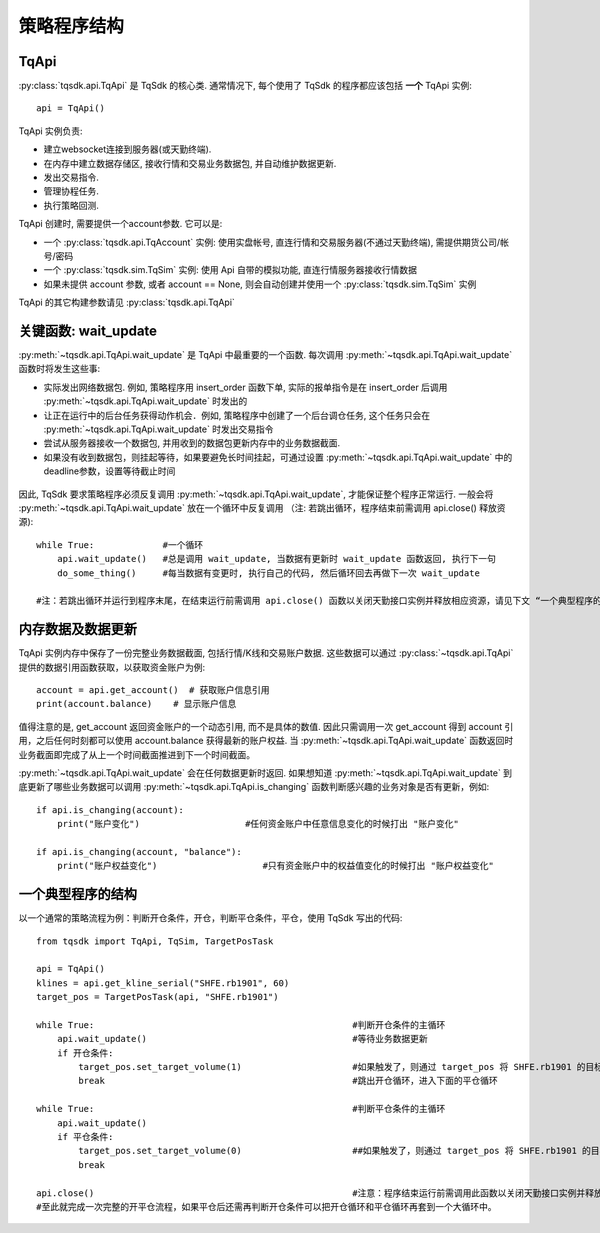 .. _framework:

策略程序结构
====================================================

TqApi
----------------------------------------------------
:py:class:`tqsdk.api.TqApi` 是 TqSdk 的核心类. 通常情况下, 每个使用了 TqSdk 的程序都应该包括 **一个** TqApi 实例::

    api = TqApi()

TqApi 实例负责:

* 建立websocket连接到服务器(或天勤终端).
* 在内存中建立数据存储区, 接收行情和交易业务数据包, 并自动维护数据更新.
* 发出交易指令.
* 管理协程任务.
* 执行策略回测.

TqApi 创建时, 需要提供一个account参数. 它可以是:

* 一个 :py:class:`tqsdk.api.TqAccount` 实例: 使用实盘帐号, 直连行情和交易服务器(不通过天勤终端), 需提供期货公司/帐号/密码
* 一个 :py:class:`tqsdk.sim.TqSim` 实例: 使用 Api 自带的模拟功能, 直连行情服务器接收行情数据
* 如果未提供 account 参数, 或者 account == None, 则会自动创建并使用一个 :py:class:`tqsdk.sim.TqSim` 实例

TqApi 的其它构建参数请见 :py:class:`tqsdk.api.TqApi`


关键函数: wait_update
----------------------------------------------------
:py:meth:`~tqsdk.api.TqApi.wait_update` 是 TqApi 中最重要的一个函数. 每次调用 :py:meth:`~tqsdk.api.TqApi.wait_update` 函数时将发生这些事:

* 实际发出网络数据包. 例如, 策略程序用 insert_order 函数下单, 实际的报单指令是在 insert_order 后调用 :py:meth:`~tqsdk.api.TqApi.wait_update` 时发出的
* 让正在运行中的后台任务获得动作机会．例如, 策略程序中创建了一个后台调仓任务, 这个任务只会在 :py:meth:`~tqsdk.api.TqApi.wait_update` 时发出交易指令
* 尝试从服务器接收一个数据包, 并用收到的数据包更新内存中的业务数据截面.
* 如果没有收到数据包，则挂起等待，如果要避免长时间挂起，可通过设置 :py:meth:`~tqsdk.api.TqApi.wait_update` 中的deadline参数，设置等待截止时间

.. figure:: ../images/wait_update.png

因此, TqSdk 要求策略程序必须反复调用 :py:meth:`~tqsdk.api.TqApi.wait_update`, 才能保证整个程序正常运行. 一般会将 :py:meth:`~tqsdk.api.TqApi.wait_update` 放在一个循环中反复调用
（注: 若跳出循环，程序结束前需调用 api.close() 释放资源)::

    while True:             #一个循环
        api.wait_update()   #总是调用 wait_update, 当数据有更新时 wait_update 函数返回, 执行下一句
        do_some_thing()     #每当数据有变更时, 执行自己的代码, 然后循环回去再做下一次 wait_update

    #注：若跳出循环并运行到程序末尾，在结束运行前需调用 api.close() 函数以关闭天勤接口实例并释放相应资源，请见下文 “一个典型程序的结构”

内存数据及数据更新
----------------------------------------------------
TqApi 实例内存中保存了一份完整业务数据截面, 包括行情/K线和交易账户数据. 这些数据可以通过 :py:class:`~tqsdk.api.TqApi` 提供的数据引用函数获取，以获取资金账户为例::

    account = api.get_account()  # 获取账户信息引用
    print(account.balance)    # 显示账户信息

值得注意的是, get_account 返回资金账户的一个动态引用, 而不是具体的数值.
因此只需调用一次 get_account 得到 account 引用，之后任何时刻都可以使用 account.balance 获得最新的账户权益.
当 :py:meth:`~tqsdk.api.TqApi.wait_update` 函数返回时业务截面即完成了从上一个时间截面推进到下一个时间截面。

:py:meth:`~tqsdk.api.TqApi.wait_update` 会在任何数据更新时返回. 如果想知道 :py:meth:`~tqsdk.api.TqApi.wait_update` 到底更新了哪些业务数据可以调用 :py:meth:`~tqsdk.api.TqApi.is_changing` 函数判断感兴趣的业务对象是否有更新，例如::

    if api.is_changing(account):
        print("账户变化")                    #任何资金账户中任意信息变化的时候打出 "账户变化"

    if api.is_changing(account, "balance"):
        print("账户权益变化")                    #只有资金账户中的权益值变化的时候打出 "账户权益变化"


一个典型程序的结构
----------------------------------------------------
以一个通常的策略流程为例：判断开仓条件，开仓，判断平仓条件，平仓，使用 TqSdk 写出的代码::

    from tqsdk import TqApi, TqSim, TargetPosTask

    api = TqApi()
    klines = api.get_kline_serial("SHFE.rb1901", 60)
    target_pos = TargetPosTask(api, "SHFE.rb1901")

    while True:                                                 #判断开仓条件的主循环
        api.wait_update()                                       #等待业务数据更新
        if 开仓条件:
            target_pos.set_target_volume(1)                     #如果触发了，则通过 target_pos 将 SHFE.rb1901 的目标持仓设置为多头 1 手，具体的调仓工作则由 target_pos 在后台完成
            break                                               #跳出开仓循环，进入下面的平仓循环

    while True:                                                 #判断平仓条件的主循环
        api.wait_update()
        if 平仓条件:
            target_pos.set_target_volume(0)                     ##如果触发了，则通过 target_pos 将 SHFE.rb1901 的目标持仓设置为0手(即空仓)
            break

    api.close()                                                 #注意：程序结束运行前需调用此函数以关闭天勤接口实例并释放相应资源，同时此函数会包含发送最后一次wait_update信息传输
    #至此就完成一次完整的开平仓流程，如果平仓后还需再判断开仓条件可以把开仓循环和平仓循环再套到一个大循环中。


